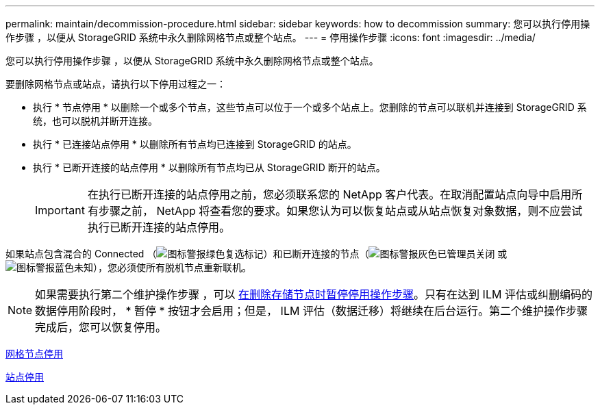 ---
permalink: maintain/decommission-procedure.html 
sidebar: sidebar 
keywords: how to decommission 
summary: 您可以执行停用操作步骤 ，以便从 StorageGRID 系统中永久删除网格节点或整个站点。 
---
= 停用操作步骤
:icons: font
:imagesdir: ../media/


[role="lead"]
您可以执行停用操作步骤 ，以便从 StorageGRID 系统中永久删除网格节点或整个站点。

要删除网格节点或站点，请执行以下停用过程之一：

* 执行 * 节点停用 * 以删除一个或多个节点，这些节点可以位于一个或多个站点上。您删除的节点可以联机并连接到 StorageGRID 系统，也可以脱机并断开连接。
* 执行 * 已连接站点停用 * 以删除所有节点均已连接到 StorageGRID 的站点。
* 执行 * 已断开连接的站点停用 * 以删除所有节点均已从 StorageGRID 断开的站点。
+

IMPORTANT: 在执行已断开连接的站点停用之前，您必须联系您的 NetApp 客户代表。在取消配置站点向导中启用所有步骤之前， NetApp 将查看您的要求。如果您认为可以恢复站点或从站点恢复对象数据，则不应尝试执行已断开连接的站点停用。



如果站点包含混合的 Connected （image:../media/icon_alert_green_checkmark.png["图标警报绿色复选标记"]）和已断开连接的节点（image:../media/icon_alarm_gray_administratively_down.png["图标警报灰色已管理员关闭"] 或 image:../media/icon_alarm_blue_unknown.png["图标警报蓝色未知"]），您必须使所有脱机节点重新联机。


NOTE: 如果需要执行第二个维护操作步骤 ，可以 xref:pausing-and-resuming-decommission-process-for-storage-nodes.adoc[在删除存储节点时暂停停用操作步骤]。只有在达到 ILM 评估或纠删编码的数据停用阶段时， * 暂停 * 按钮才会启用；但是， ILM 评估（数据迁移）将继续在后台运行。第二个维护操作步骤 完成后，您可以恢复停用。

xref:grid-node-decommissioning.adoc[网格节点停用]

xref:site-decommissioning.adoc[站点停用]
